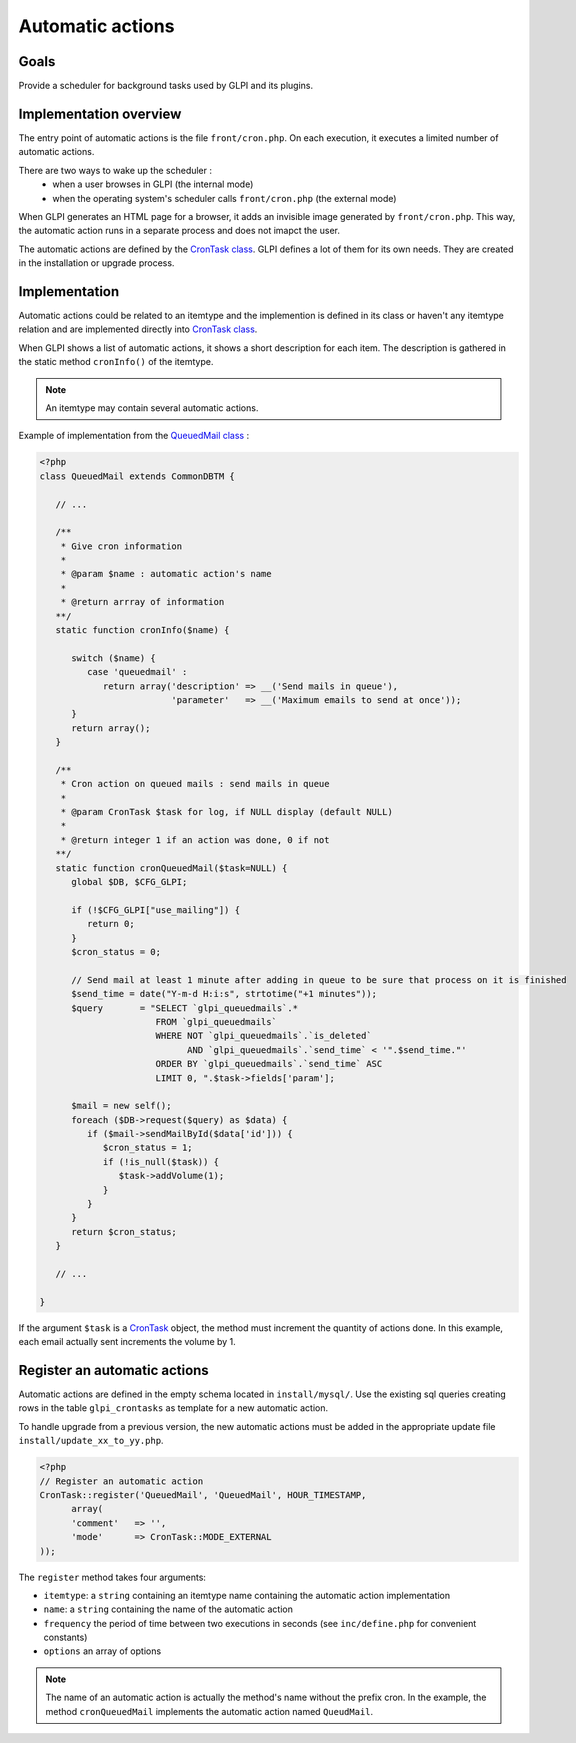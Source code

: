 Automatic actions
-----------------

Goals
^^^^^

Provide a scheduler for background tasks used by GLPI and its plugins.

Implementation overview
^^^^^^^^^^^^^^^^^^^^^^^

The entry point of automatic actions is the file ``front/cron.php``. On each execution, it executes a limited number of automatic actions.

There are two ways to wake up the scheduler :
 - when a user browses in GLPI (the internal mode)
 - when the operating system's scheduler calls ``front/cron.php`` (the external mode)

When GLPI generates an HTML page for a browser, it adds an invisible image generated by ``front/cron.php``. This way, the automatic action runs in a separate process and does not imapct the user.

The automatic actions are defined by the `CronTask class <https://forge.glpi-project.org/apidoc/class-CronTask.html>`_. GLPI defines a lot of them for its own needs. They are created in the installation or upgrade process.

Implementation
^^^^^^^^^^^^^^

Automatic actions could be related to an itemtype and the implemention is defined in its class or haven't any itemtype relation and are implemented directly into `CronTask class <https://forge.glpi-project.org/apidoc/class-CronTask.html>`_.

When GLPI shows a list of automatic actions, it shows a short description for each item. The description is gathered in the static method ``cronInfo()`` of the itemtype.

.. Note::

   An itemtype may contain several automatic actions.

Example of implementation from the `QueuedMail class <https://forge.glpi-project.org/apidoc/class-QueuedMail.html>`_ :

.. code-block:: php

   <?php
   class QueuedMail extends CommonDBTM {

      // ...

      /**
       * Give cron information
       *
       * @param $name : automatic action's name
       *
       * @return arrray of information
      **/
      static function cronInfo($name) {

         switch ($name) {
            case 'queuedmail' :
               return array('description' => __('Send mails in queue'),
                            'parameter'   => __('Maximum emails to send at once'));
         }
         return array();
      }

      /**
       * Cron action on queued mails : send mails in queue
       *
       * @param CronTask $task for log, if NULL display (default NULL)
       *
       * @return integer 1 if an action was done, 0 if not
      **/
      static function cronQueuedMail($task=NULL) {
         global $DB, $CFG_GLPI;

         if (!$CFG_GLPI["use_mailing"]) {
            return 0;
         }
         $cron_status = 0;

         // Send mail at least 1 minute after adding in queue to be sure that process on it is finished
         $send_time = date("Y-m-d H:i:s", strtotime("+1 minutes"));
         $query       = "SELECT `glpi_queuedmails`.*
                         FROM `glpi_queuedmails`
                         WHERE NOT `glpi_queuedmails`.`is_deleted`
                               AND `glpi_queuedmails`.`send_time` < '".$send_time."'
                         ORDER BY `glpi_queuedmails`.`send_time` ASC
                         LIMIT 0, ".$task->fields['param'];

         $mail = new self();
         foreach ($DB->request($query) as $data) {
            if ($mail->sendMailById($data['id'])) {
               $cron_status = 1;
               if (!is_null($task)) {
                  $task->addVolume(1);
               }
            }
         }
         return $cron_status;
      }

      // ...

   }

If the argument ``$task`` is a `CronTask <https://forge.glpi-project.org/apidoc/class-CronTask.html>`_ object, the method must increment the quantity of actions done. In this example, each email actually sent increments the volume by 1.

Register an automatic actions
^^^^^^^^^^^^^^^^^^^^^^^^^^^^^

Automatic actions are defined in the empty schema located in ``install/mysql/``. Use  the existing sql queries creating rows in the table ``glpi_crontasks`` as template for a new automatic action.

To handle upgrade from a previous version, the new automatic actions must be added in the appropriate update file ``install/update_xx_to_yy.php``.

.. code-block:: php

   <?php
   // Register an automatic action
   CronTask::register('QueuedMail', 'QueuedMail', HOUR_TIMESTAMP,
         array(
         'comment'   => '',
         'mode'      => CronTask::MODE_EXTERNAL
   ));

The ``register`` method takes four arguments:

* ``itemtype``: a ``string`` containing an itemtype name containing the automatic action implementation
* ``name``: a ``string`` containing the name of the automatic action
* ``frequency`` the period of time between two executions in seconds (see ``inc/define.php`` for convenient constants)
* ``options`` an array of options

.. Note::

   The name of an automatic action is actually the method's name without the prefix cron. In the example, the method ``cronQueuedMail`` implements the automatic action named ``QueudMail``.
